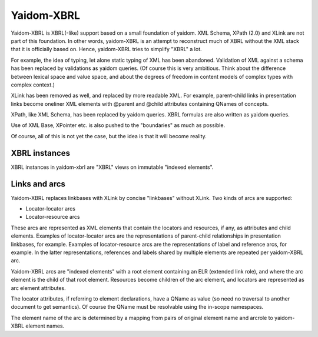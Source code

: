 ===========
Yaidom-XBRL
===========

Yaidom-XBRL is XBRL(-like) support based on a small foundation of yaidom. XML Schema, XPath (2.0) and XLink are not part of this
foundation. In other words, yaidom-XBRL is an attempt to reconstruct much of XBRL without the XML stack that it is officially based on.
Hence, yaidom-XBRL tries to simplify "XBRL" a lot.

For example, the idea of typing, let alone static typing of XML has been abandoned. Validation of XML against a schema has been replaced
by validations as yaidom queries. (Of course this is very ambitious. Think about the difference between lexical space and value space, and
about the degrees of freedom in content models of complex types with complex context.)

XLink has been removed as well, and replaced by more readable XML. For example, parent-child links in presentation links become oneliner
XML elements with @parent and @child attributes containing QNames of concepts.

XPath, like XML Schema, has been replaced by yaidom queries. XBRL formulas are also written as yaidom queries.

Use of XML Base, XPointer etc. is also pushed to the "boundaries" as much as possible.

Of course, all of this is not yet the case, but the idea is that it will become reality.

XBRL instances
==============

XBRL instances in yaidom-xbrl are "XBRL" views on immutable "indexed elements".

Links and arcs
==============

Yaidom-XBRL replaces linkbases with XLink by concise "linkbases" without XLink. Two kinds of arcs are supported:

* Locator-locator arcs
* Locator-resource arcs

These arcs are represented as XML elements that contain the locators and resources, if any, as attributes and child
elements. Examples of locator-locator arcs are the representations of parent-child relationships in presentation linkbases,
for example. Examples of locator-resource arcs are the representations of label and reference arcs, for example. In the latter
representations, references and labels shared by multiple elements are repeated per yaidom-XBRL arc.

Yaidom-XBRL arcs are "indexed elements" with a root element containing an ELR (extended link role), and where the arc element
is the child of that root element. Resources become children of the arc element, and locators are represented as arc element
attributes.

The locator attributes, if referring to element declarations, have a QName as value (so need no traversal to another document
to get semantics). Of course the QName must be resolvable using the in-scope namespaces.

The element name of the arc is determined by a mapping from pairs of original element name and arcrole to yaidom-XBRL element names.
